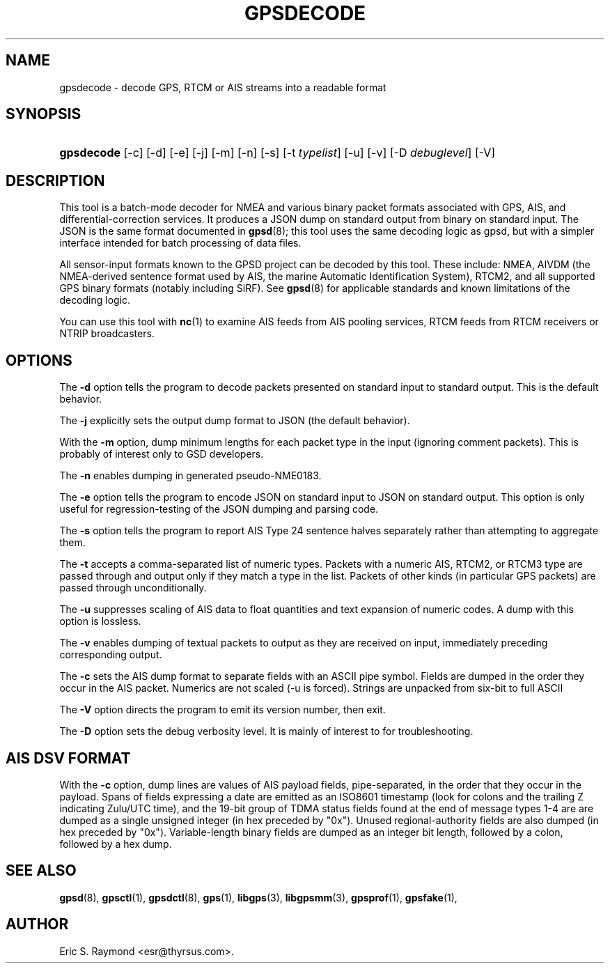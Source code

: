 '\" t
.\"     Title: gpsdecode
.\"    Author: [see the "AUTHOR" section]
.\" Generator: DocBook XSL Stylesheets v1.79.1 <http://docbook.sf.net/>
.\"      Date: 30 March 2020
.\"    Manual: GPSD Documentation
.\"    Source: The GPSD Project
.\"  Language: English
.\"
.TH "GPSDECODE" "1" "30 March 2020" "The GPSD Project" "GPSD Documentation"
.\" -----------------------------------------------------------------
.\" * Define some portability stuff
.\" -----------------------------------------------------------------
.\" ~~~~~~~~~~~~~~~~~~~~~~~~~~~~~~~~~~~~~~~~~~~~~~~~~~~~~~~~~~~~~~~~~
.\" http://bugs.debian.org/507673
.\" http://lists.gnu.org/archive/html/groff/2009-02/msg00013.html
.\" ~~~~~~~~~~~~~~~~~~~~~~~~~~~~~~~~~~~~~~~~~~~~~~~~~~~~~~~~~~~~~~~~~
.ie \n(.g .ds Aq \(aq
.el       .ds Aq '
.\" -----------------------------------------------------------------
.\" * set default formatting
.\" -----------------------------------------------------------------
.\" disable hyphenation
.nh
.\" disable justification (adjust text to left margin only)
.ad l
.\" -----------------------------------------------------------------
.\" * MAIN CONTENT STARTS HERE *
.\" -----------------------------------------------------------------
.SH "NAME"
gpsdecode \- decode GPS, RTCM or AIS streams into a readable format
.SH "SYNOPSIS"
.HP \w'\fBgpsdecode\fR\ 'u
\fBgpsdecode\fR [\-c] [\-d] [\-e] [\-j] [\-m] [\-n] [\-s] [\-t\ \fItypelist\fR] [\-u] [\-v] [\-D\ \fIdebuglevel\fR] [\-V]
.SH "DESCRIPTION"
.PP
This tool is a batch\-mode decoder for NMEA and various binary packet formats associated with GPS, AIS, and differential\-correction services\&. It produces a JSON dump on standard output from binary on standard input\&. The JSON is the same format documented in
\fBgpsd\fR(8); this tool uses the same decoding logic as gpsd, but with a simpler interface intended for batch processing of data files\&.
.PP
All sensor\-input formats known to the GPSD project can be decoded by this tool\&. These include: NMEA, AIVDM (the NMEA\-derived sentence format used by AIS, the marine Automatic Identification System), RTCM2, and all supported GPS binary formats (notably including SiRF)\&. See
\fBgpsd\fR(8)
for applicable standards and known limitations of the decoding logic\&.
.PP
You can use this tool with
\fBnc\fR(1)
to examine AIS feeds from AIS pooling services, RTCM feeds from RTCM receivers or NTRIP broadcasters\&.
.SH "OPTIONS"
.PP
The
\fB\-d\fR
option tells the program to decode packets presented on standard input to standard output\&. This is the default behavior\&.
.PP
The
\fB\-j\fR
explicitly sets the output dump format to JSON (the default behavior)\&.
.PP
With the
\fB\-m\fR
option, dump minimum lengths for each packet type in the input (ignoring comment packets)\&. This is probably of interest only to GSD developers\&.
.PP
The
\fB\-n\fR
enables dumping in generated pseudo\-NME0183\&.
.PP
The
\fB\-e\fR
option tells the program to encode JSON on standard input to JSON on standard output\&. This option is only useful for regression\-testing of the JSON dumping and parsing code\&.
.PP
The
\fB\-s\fR
option tells the program to report AIS Type 24 sentence halves separately rather than attempting to aggregate them\&.
.PP
The
\fB\-t\fR
accepts a comma\-separated list of numeric types\&. Packets with a numeric AIS, RTCM2, or RTCM3 type are passed through and output only if they match a type in the list\&. Packets of other kinds (in particular GPS packets) are passed through unconditionally\&.
.PP
The
\fB\-u\fR
suppresses scaling of AIS data to float quantities and text expansion of numeric codes\&. A dump with this option is lossless\&.
.PP
The
\fB\-v\fR
enables dumping of textual packets to output as they are received on input, immediately preceding corresponding output\&.
.PP
The
\fB\-c\fR
sets the AIS dump format to separate fields with an ASCII pipe symbol\&. Fields are dumped in the order they occur in the AIS packet\&. Numerics are not scaled (\-u is forced)\&. Strings are unpacked from six\-bit to full ASCII
.PP
The
\fB\-V\fR
option directs the program to emit its version number, then exit\&.
.PP
The
\fB\-D\fR
option sets the debug verbosity level\&. It is mainly of interest to for troubleshooting\&.
.SH "AIS DSV FORMAT"
.PP
With the
\fB\-c\fR
option, dump lines are values of AIS payload fields, pipe\-separated, in the order that they occur in the payload\&. Spans of fields expressing a date are emitted as an ISO8601 timestamp (look for colons and the trailing Z indicating Zulu/UTC time), and the 19\-bit group of TDMA status fields found at the end of message types 1\-4 are are dumped as a single unsigned integer (in hex preceded by "0x")\&. Unused regional\-authority fields are also dumped (in hex preceded by "0x")\&. Variable\-length binary fields are dumped as an integer bit length, followed by a colon, followed by a hex dump\&.
.SH "SEE ALSO"
.PP
\fBgpsd\fR(8),
\fBgpsctl\fR(1),
\fBgpsdctl\fR(8),
\fBgps\fR(1),
\fBlibgps\fR(3),
\fBlibgpsmm\fR(3),
\fBgpsprof\fR(1),
\fBgpsfake\fR(1),
.SH "AUTHOR"
.PP
Eric S\&. Raymond
<esr@thyrsus\&.com>\&.
